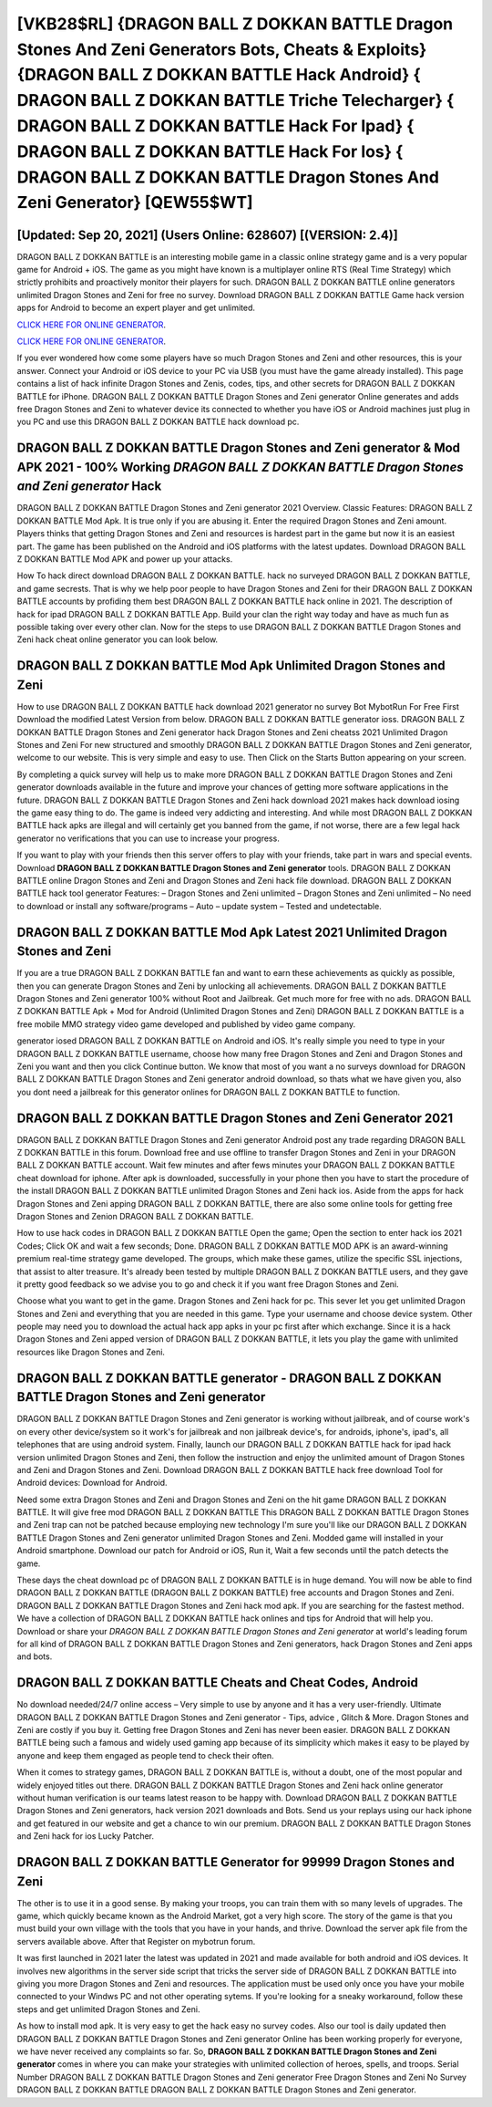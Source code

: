 [VKB28$RL]   {DRAGON BALL Z DOKKAN BATTLE Dragon Stones And Zeni Generators Bots, Cheats & Exploits}  {DRAGON BALL Z DOKKAN BATTLE Hack Android}  { DRAGON BALL Z DOKKAN BATTLE Triche Telecharger}  { DRAGON BALL Z DOKKAN BATTLE Hack For Ipad}  { DRAGON BALL Z DOKKAN BATTLE Hack For Ios}  { DRAGON BALL Z DOKKAN BATTLE Dragon Stones And Zeni Generator} [QEW55$WT]
=========

[Updated: Sep 20, 2021] (Users Online: 628607) [(VERSION: 2.4)]
---------

DRAGON BALL Z DOKKAN BATTLE is an interesting mobile game in a classic online strategy game and is a very popular game for Android + iOS.  The game as you might have known is a multiplayer online RTS (Real Time Strategy) which strictly prohibits and proactively monitor their players for such. DRAGON BALL Z DOKKAN BATTLE online generators unlimited Dragon Stones and Zeni for free no survey.  Download DRAGON BALL Z DOKKAN BATTLE Game hack version apps for Android to become an expert player and get unlimited.

`CLICK HERE FOR ONLINE GENERATOR`_.

.. _CLICK HERE FOR ONLINE GENERATOR: http://dldclub.xyz/8f0cded

`CLICK HERE FOR ONLINE GENERATOR`_.

.. _CLICK HERE FOR ONLINE GENERATOR: http://dldclub.xyz/8f0cded

If you ever wondered how come some players have so much Dragon Stones and Zeni and other resources, this is your answer.  Connect your Android or iOS device to your PC via USB (you must have the game already installed).  This page contains a list of hack infinite Dragon Stones and Zenis, codes, tips, and other secrets for DRAGON BALL Z DOKKAN BATTLE for iPhone.  DRAGON BALL Z DOKKAN BATTLE Dragon Stones and Zeni generator Online generates and adds free Dragon Stones and Zeni to whatever device its connected to whether you have iOS or Android machines just plug in you PC and use this DRAGON BALL Z DOKKAN BATTLE hack download pc.

DRAGON BALL Z DOKKAN BATTLE Dragon Stones and Zeni generator & Mod APK 2021 - 100% Working *DRAGON BALL Z DOKKAN BATTLE Dragon Stones and Zeni generator* Hack
---------

DRAGON BALL Z DOKKAN BATTLE Dragon Stones and Zeni generator 2021 Overview.  Classic Features: DRAGON BALL Z DOKKAN BATTLE  Mod Apk.  It is true only if you are abusing it.  Enter the required Dragon Stones and Zeni amount.  Players thinks that getting Dragon Stones and Zeni and resources is hardest part in the game but now it is an easiest part.  The game has been published on the Android and iOS platforms with the latest updates.  Download DRAGON BALL Z DOKKAN BATTLE Mod APK and power up your attacks.

How To hack direct download DRAGON BALL Z DOKKAN BATTLE.  hack no surveyed DRAGON BALL Z DOKKAN BATTLE, and game secrests.  That is why we help poor people to have Dragon Stones and Zeni for their DRAGON BALL Z DOKKAN BATTLE accounts by profiding them best DRAGON BALL Z DOKKAN BATTLE hack online in 2021.  The description of hack for ipad DRAGON BALL Z DOKKAN BATTLE App.  Build your clan the right way today and have as much fun as possible taking over every other clan. Now for the steps to use DRAGON BALL Z DOKKAN BATTLE Dragon Stones and Zeni hack cheat online generator you can look below.


DRAGON BALL Z DOKKAN BATTLE Mod Apk Unlimited Dragon Stones and Zeni
---------

How to use DRAGON BALL Z DOKKAN BATTLE hack download 2021 generator no survey Bot MybotRun For Free First Download the modified Latest Version from below.  DRAGON BALL Z DOKKAN BATTLE generator ioss.  DRAGON BALL Z DOKKAN BATTLE Dragon Stones and Zeni generator hack Dragon Stones and Zeni cheatss 2021 Unlimited Dragon Stones and Zeni For new structured and smoothly DRAGON BALL Z DOKKAN BATTLE Dragon Stones and Zeni generator, welcome to our website.  This is very simple and easy to use. Then Click on the Starts Button appearing on your screen.

By completing a quick survey will help us to make more DRAGON BALL Z DOKKAN BATTLE Dragon Stones and Zeni generator downloads available in the future and improve your chances of getting more software applications in the future. DRAGON BALL Z DOKKAN BATTLE Dragon Stones and Zeni hack download 2021 makes hack download iosing the game easy thing to do.  The game is indeed very addicting and interesting.  And while most DRAGON BALL Z DOKKAN BATTLE hack apks are illegal and will certainly get you banned from the game, if not worse, there are a few legal hack generator no verifications that you can use to increase your progress.

If you want to play with your friends then this server offers to play with your friends, take part in wars and special events.  Download **DRAGON BALL Z DOKKAN BATTLE Dragon Stones and Zeni generator** tools.  DRAGON BALL Z DOKKAN BATTLE online Dragon Stones and Zeni and Dragon Stones and Zeni hack file download.  DRAGON BALL Z DOKKAN BATTLE hack tool generator Features: – Dragon Stones and Zeni unlimited – Dragon Stones and Zeni unlimited – No need to download or install any software/programs – Auto – update system – Tested and undetectable.

DRAGON BALL Z DOKKAN BATTLE Mod Apk Latest 2021 Unlimited Dragon Stones and Zeni
---------

If you are a true DRAGON BALL Z DOKKAN BATTLE fan and want to earn these achievements as quickly as possible, then you can generate Dragon Stones and Zeni by unlocking all achievements.  DRAGON BALL Z DOKKAN BATTLE Dragon Stones and Zeni generator 100% without Root and Jailbreak. Get much more for free with no ads.  DRAGON BALL Z DOKKAN BATTLE Apk + Mod for Android (Unlimited Dragon Stones and Zeni) DRAGON BALL Z DOKKAN BATTLE is a free mobile MMO strategy video game developed and published by video game company.

generator iosed DRAGON BALL Z DOKKAN BATTLE on Android and iOS.  It's really simple you need to type in your DRAGON BALL Z DOKKAN BATTLE username, choose how many free Dragon Stones and Zeni and Dragon Stones and Zeni you want and then you click Continue button.  We know that most of you want a no surveys download for DRAGON BALL Z DOKKAN BATTLE Dragon Stones and Zeni generator android download, so thats what we have given you, also you dont need a jailbreak for this generator onlines for DRAGON BALL Z DOKKAN BATTLE to function.

DRAGON BALL Z DOKKAN BATTLE Dragon Stones and Zeni Generator 2021
---------

DRAGON BALL Z DOKKAN BATTLE Dragon Stones and Zeni generator Android  post any trade regarding DRAGON BALL Z DOKKAN BATTLE in this forum. Download free and use offline to transfer Dragon Stones and Zeni in your DRAGON BALL Z DOKKAN BATTLE account.  Wait few minutes and after fews minutes your DRAGON BALL Z DOKKAN BATTLE cheat download for iphone. After apk is downloaded, successfully in your phone then you have to start the procedure of the install DRAGON BALL Z DOKKAN BATTLE unlimited Dragon Stones and Zeni hack ios.  Aside from the apps for hack Dragon Stones and Zeni apping DRAGON BALL Z DOKKAN BATTLE, there are also some online tools for getting free Dragon Stones and Zenion DRAGON BALL Z DOKKAN BATTLE.

How to use hack codes in DRAGON BALL Z DOKKAN BATTLE Open the game; Open the section to enter hack ios 2021 Codes; Click OK and wait a few seconds; Done. DRAGON BALL Z DOKKAN BATTLE MOD APK is an award-winning premium real-time strategy game developed.  The groups, which make these games, utilize the specific SSL injections, that assist to alter treasure. It's already been tested by multiple DRAGON BALL Z DOKKAN BATTLE users, and they gave it pretty good feedback so we advise you to go and check it if you want free Dragon Stones and Zeni.

Choose what you want to get in the game. Dragon Stones and Zeni hack for pc.   This sever let you get unlimited Dragon Stones and Zeni and everything that you are needed in this game.  Type your username and choose device system. Other people may need you to download the actual hack app apks in your pc first after which exchange.  Since it is a hack Dragon Stones and Zeni apped version of DRAGON BALL Z DOKKAN BATTLE, it lets you play the game with unlimited resources like Dragon Stones and Zeni.

DRAGON BALL Z DOKKAN BATTLE generator - DRAGON BALL Z DOKKAN BATTLE Dragon Stones and Zeni generator
---------

DRAGON BALL Z DOKKAN BATTLE Dragon Stones and Zeni generator is working without jailbreak, and of course work's on every other device/system so it work's for jailbreak and non jailbreak device's, for androids, iphone's, ipad's, all telephones that are using android system. Finally, launch our DRAGON BALL Z DOKKAN BATTLE hack for ipad hack version unlimited Dragon Stones and Zeni, then follow the instruction and enjoy the unlimited amount of Dragon Stones and Zeni and Dragon Stones and Zeni. Download DRAGON BALL Z DOKKAN BATTLE hack free download Tool for Android devices: Download for Android.

Need some extra Dragon Stones and Zeni and Dragon Stones and Zeni on the hit game DRAGON BALL Z DOKKAN BATTLE.  It will give free mod DRAGON BALL Z DOKKAN BATTLE This DRAGON BALL Z DOKKAN BATTLE Dragon Stones and Zeni trap can not be patched because employing new technology I'm sure you'll like our DRAGON BALL Z DOKKAN BATTLE Dragon Stones and Zeni generator unlimited Dragon Stones and Zeni. Modded game will installed in your Android smartphone. Download our patch for Android or iOS, Run it, Wait a few seconds until the patch detects the game.

These days the cheat download pc of DRAGON BALL Z DOKKAN BATTLE is in huge demand.  You will now be able to find DRAGON BALL Z DOKKAN BATTLE (DRAGON BALL Z DOKKAN BATTLE) free accounts and Dragon Stones and Zeni.  DRAGON BALL Z DOKKAN BATTLE Dragon Stones and Zeni hack mod apk.  If you are searching for the fastest method. We have a collection of DRAGON BALL Z DOKKAN BATTLE hack onlines and tips for Android that will help you. Download or share your *DRAGON BALL Z DOKKAN BATTLE Dragon Stones and Zeni generator* at world's leading forum for all kind of DRAGON BALL Z DOKKAN BATTLE Dragon Stones and Zeni generators, hack Dragon Stones and Zeni apps and bots.

DRAGON BALL Z DOKKAN BATTLE Cheats and Cheat Codes, Android
---------

No download needed/24/7 online access – Very simple to use by anyone and it has a very user-friendly. Ultimate DRAGON BALL Z DOKKAN BATTLE Dragon Stones and Zeni generator - Tips, advice , Glitch & More.  Dragon Stones and Zeni are costly if you buy it. Getting free Dragon Stones and Zeni has never been easier.  DRAGON BALL Z DOKKAN BATTLE being such a famous and widely used gaming app because of its simplicity which makes it easy to be played by anyone and keep them engaged as people tend to check their often.

When it comes to strategy games, DRAGON BALL Z DOKKAN BATTLE is, without a doubt, one of the most popular and widely enjoyed titles out there.  DRAGON BALL Z DOKKAN BATTLE Dragon Stones and Zeni hack online generator without human verification is our teams latest reason to be happy with.  Download DRAGON BALL Z DOKKAN BATTLE Dragon Stones and Zeni generators, hack version 2021 downloads and Bots.  Send us your replays using our hack iphone and get featured in our website and get a chance to win our premium. DRAGON BALL Z DOKKAN BATTLE Dragon Stones and Zeni hack for ios Lucky Patcher.

DRAGON BALL Z DOKKAN BATTLE Generator for 99999 Dragon Stones and Zeni
---------

The other is to use it in a good sense.  By making your troops, you can train them with so many levels of upgrades. The game, which quickly became known as the Android Market, got a very high score. The story of the game is that you must build your own village with the tools that you have in your hands, and thrive. Download the server apk file from the servers available above.  After that Register on mybotrun forum.

It was first launched in 2021 later the latest was updated in 2021 and made available for both android and iOS devices. It involves new algorithms in the server side script that tricks the server side of DRAGON BALL Z DOKKAN BATTLE into giving you more Dragon Stones and Zeni and resources. The application must be used only once you have your mobile connected to your Windws PC and not other operating sytems.  If you're looking for a sneaky workaround, follow these steps and get unlimited Dragon Stones and Zeni.

As how to install mod apk. It is very easy to get the hack easy no survey codes.  Also our tool is daily updated then DRAGON BALL Z DOKKAN BATTLE Dragon Stones and Zeni generator Online has been working properly for everyone, we have never received any complaints so far. So, **DRAGON BALL Z DOKKAN BATTLE Dragon Stones and Zeni generator** comes in where you can make your strategies with unlimited collection of heroes, spells, and troops.  Serial Number DRAGON BALL Z DOKKAN BATTLE Dragon Stones and Zeni generator Free Dragon Stones and Zeni No Survey DRAGON BALL Z DOKKAN BATTLE DRAGON BALL Z DOKKAN BATTLE Dragon Stones and Zeni generator.